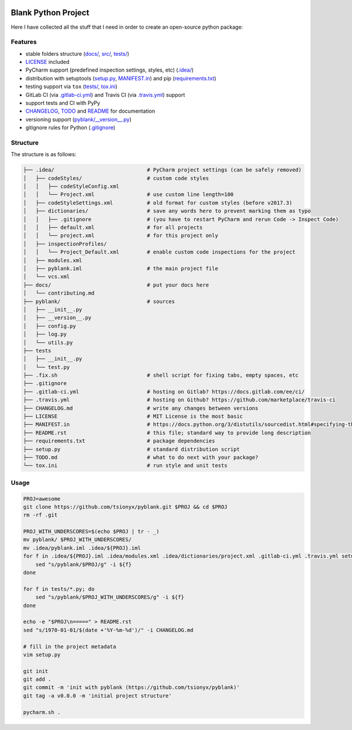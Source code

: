 .. PyPI| |PyPI - Python Version| |PyPI - Implementation|

|Build Status| |Coverage Status|

Blank Python Project
====================

Here I have collected all the stuff that I need in order to create an open-source python package:


Features
--------

- stable folders structure (`<docs/>`_, `src/ <pyblank/>`_, `<tests/>`_)
- `<LICENSE>`_ included
- PyCharm support (predefined inspection settings, styles, etc) (`<.idea/>`_)
- distribution with setuptools (`<setup.py>`_, `<MANIFEST.in>`_) and pip (`<requirements.txt>`_)
- testing support via ``tox`` (`<tests/>`_, `<tox.ini>`_)
- GitLab CI (via `<.gitlab-ci.yml>`_) and Travis CI (via `<.travis.yml>`_) support
- support tests and CI with PyPy
- `CHANGELOG <CHANGELOG.md>`_, `TODO <TODO.md>`_ and `README <README.rst>`_ for documentation
- versioning support (`<pyblank/__version__.py>`_)
- gitignore rules for Python (`<.gitignore>`_)


Structure
---------

The structure is as follows:

.. code-block:: text

    ├── .idea/                              # PyCharm project settings (can be safely removed)
    │   ├── codeStyles/                     # custom code styles
    │   │   ├── codeStyleConfig.xml
    │   │   └── Project.xml                 # use custom line length=100
    │   ├── codeStyleSettings.xml           # old format for custom styles (before v2017.3)
    │   ├── dictionaries/                   # save any words here to prevent marking them as typo
    │   │   ├── .gitignore                  # (you have to restart PyCharm and rerun Code -> Inspect Code)
    │   │   ├── default.xml                 # for all projects
    │   │   └── project.xml                 # for this project only
    │   ├── inspectionProfiles/
    │   │   └── Project_Default.xml         # enable custom code inspections for the project
    │   ├── modules.xml
    │   ├── pyblank.iml                     # the main project file
    │   └── vcs.xml
    ├── docs/                               # put your docs here
    │   └── contributing.md
    ├── pyblank/                            # sources
    │   ├── __init__.py
    │   ├── __version__.py
    │   ├── config.py
    │   ├── log.py
    │   └── utils.py
    ├── tests
    │   ├── __init__.py
    │   └── test.py
    ├── .fix.sh                             # shell script for fixing tabs, empty spaces, etc
    ├── .gitignore
    ├── .gitlab-ci.yml                      # hosting on Gitlab? https://docs.gitlab.com/ee/ci/
    ├── .travis.yml                         # hosting on Github? https://github.com/marketplace/travis-ci
    ├── CHANGELOG.md                        # write any changes between versions
    ├── LICENSE                             # MIT License is the most basic
    ├── MANIFEST.in                         # https://docs.python.org/3/distutils/sourcedist.html#specifying-the-files-to-distribute
    ├── README.rst                          # this file; standard way to provide long description
    ├── requirements.txt                    # package dependencies
    ├── setup.py                            # standard distribution script
    ├── TODO.md                             # what to do next with your package?
    └── tox.ini                             # run style and unit tests


Usage
-----

.. code-block::

    PROJ=awesome
    git clone https://github.com/tsionyx/pyblank.git $PROJ && cd $PROJ
    rm -rf .git

    PROJ_WITH_UNDERSCORES=$(echo $PROJ | tr - _)
    mv pyblank/ $PROJ_WITH_UNDERSCORES/
    mv .idea/pyblank.iml .idea/${PROJ}.iml
    for f in .idea/${PROJ}.iml .idea/modules.xml .idea/dictionaries/project.xml .gitlab-ci.yml .travis.yml setup.py; do
        sed "s/pyblank/$PROJ/g" -i ${f}
    done

    for f in tests/*.py; do
        sed "s/pyblank/$PROJ_WITH_UNDERSCORES/g" -i ${f}
    done

    echo -e "$PROJ\n=====" > README.rst
    sed "s/1970-01-01/$(date +'%Y-%m-%d')/" -i CHANGELOG.md

    # fill in the project metadata
    vim setup.py

    git init
    git add .
    git commit -m 'init with pyblank (https://github.com/tsionyx/pyblank)'
    git tag -a v0.0.0 -m 'initial project structure'

    pycharm.sh .


.. |Build Status| image:: https://img.shields.io/travis/tsionyx/pyblank.svg
    :target: https://travis-ci.org/tsionyx/pyblank
.. |Coverage Status| image:: https://img.shields.io/coveralls/github/tsionyx/pyblank.svg
    :target: https://coveralls.io/github/tsionyx/pyblank
.. |PyPI| image:: https://img.shields.io/pypi/v/pyblank.svg
    :target: https://pypi.org/project/pyblank/
.. |PyPI - Python Version| image:: https://img.shields.io/pypi/pyversions/pyblank.svg
    :target: https://pypi.org/project/pyblank/
.. |PyPI - Implementation| image:: https://img.shields.io/pypi/implementation/pyblank.svg
    :target: https://pypi.org/project/pyblank/
